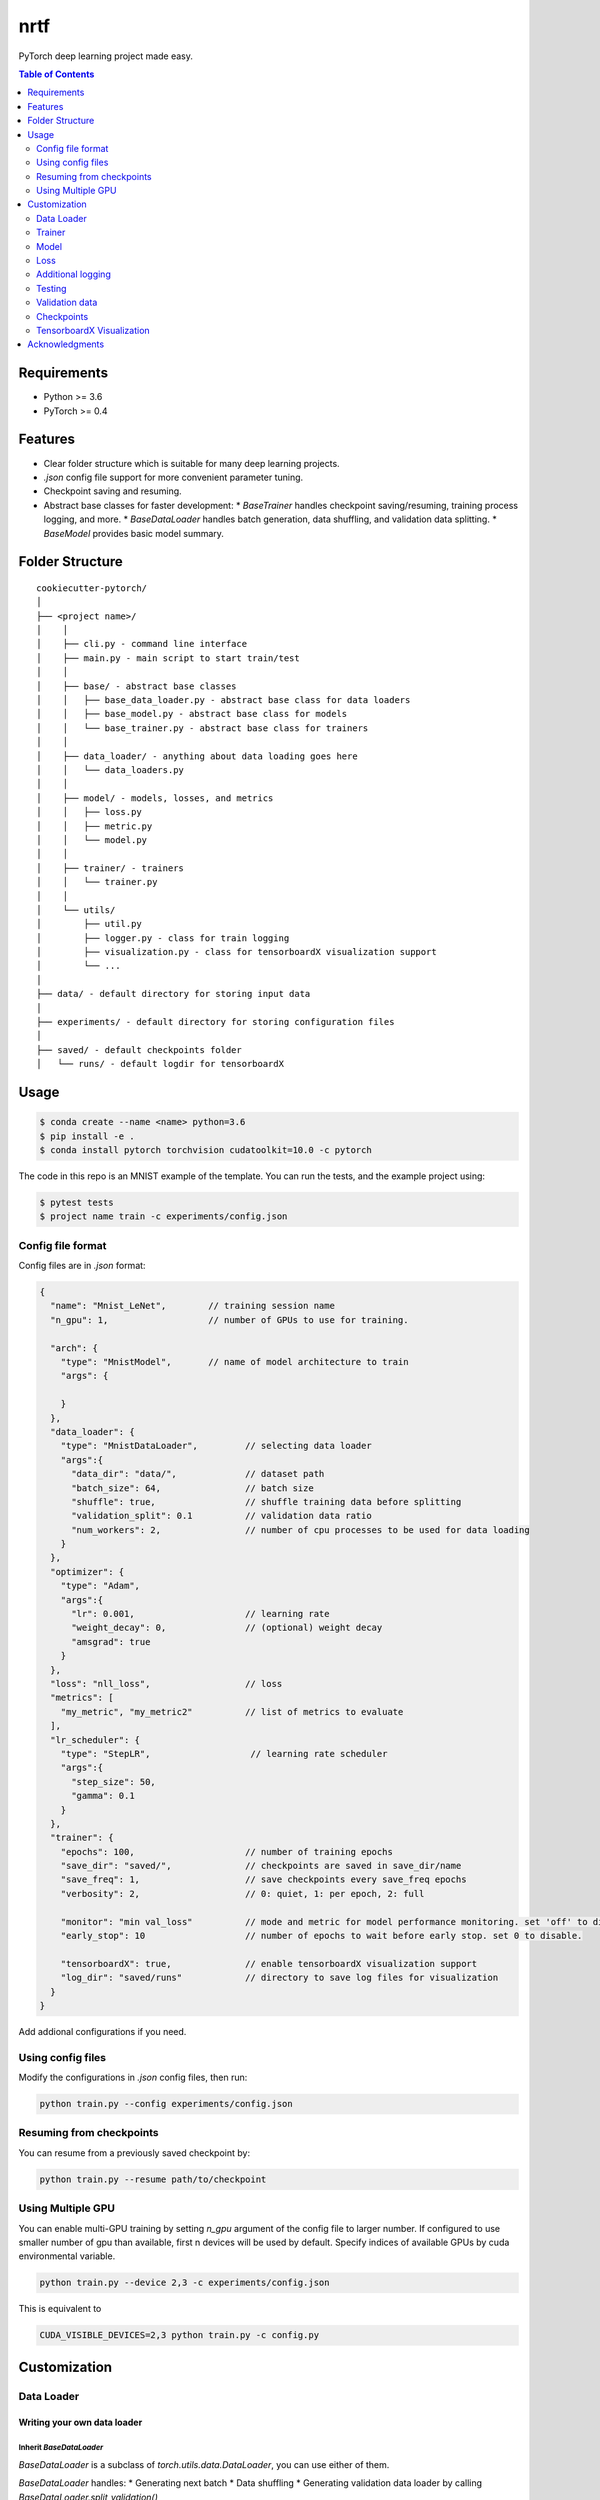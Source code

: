 ====
nrtf
====
PyTorch deep learning project made easy.

.. contents:: Table of Contents
   :depth: 2

Requirements
============
* Python >= 3.6
* PyTorch >= 0.4

Features
========
* Clear folder structure which is suitable for many deep learning projects.
* `.json` config file support for more convenient parameter tuning.
* Checkpoint saving and resuming.
* Abstract base classes for faster development:
  * `BaseTrainer` handles checkpoint saving/resuming, training process logging, and more.
  * `BaseDataLoader` handles batch generation, data shuffling, and validation data splitting.
  * `BaseModel` provides basic model summary.

Folder Structure
================

::

  cookiecutter-pytorch/
  │
  ├── <project name>/
  │    │
  │    ├── cli.py - command line interface
  │    ├── main.py - main script to start train/test
  │    │
  │    ├── base/ - abstract base classes
  │    │   ├── base_data_loader.py - abstract base class for data loaders
  │    │   ├── base_model.py - abstract base class for models
  │    │   └── base_trainer.py - abstract base class for trainers
  │    │
  │    ├── data_loader/ - anything about data loading goes here
  │    │   └── data_loaders.py
  │    │
  │    ├── model/ - models, losses, and metrics
  │    │   ├── loss.py
  │    │   ├── metric.py
  │    │   └── model.py
  │    │
  │    ├── trainer/ - trainers
  │    │   └── trainer.py
  │    │
  │    └── utils/
  │        ├── util.py
  │        ├── logger.py - class for train logging
  │        ├── visualization.py - class for tensorboardX visualization support
  │        └── ...
  │
  ├── data/ - default directory for storing input data
  │
  ├── experiments/ - default directory for storing configuration files
  │
  ├── saved/ - default checkpoints folder
  │   └── runs/ - default logdir for tensorboardX


Usage
=====

.. code-block:: bash

  $ conda create --name <name> python=3.6
  $ pip install -e .
  $ conda install pytorch torchvision cudatoolkit=10.0 -c pytorch

The code in this repo is an MNIST example of the template. You can run the tests,
and the example project using:

.. code-block:: bash

  $ pytest tests
  $ project name train -c experiments/config.json

Config file format
------------------
Config files are in `.json` format:

.. code-block:: HTML

  {
    "name": "Mnist_LeNet",        // training session name
    "n_gpu": 1,                   // number of GPUs to use for training.

    "arch": {
      "type": "MnistModel",       // name of model architecture to train
      "args": {

      }
    },
    "data_loader": {
      "type": "MnistDataLoader",         // selecting data loader
      "args":{
        "data_dir": "data/",             // dataset path
        "batch_size": 64,                // batch size
        "shuffle": true,                 // shuffle training data before splitting
        "validation_split": 0.1          // validation data ratio
        "num_workers": 2,                // number of cpu processes to be used for data loading
      }
    },
    "optimizer": {
      "type": "Adam",
      "args":{
        "lr": 0.001,                     // learning rate
        "weight_decay": 0,               // (optional) weight decay
        "amsgrad": true
      }
    },
    "loss": "nll_loss",                  // loss
    "metrics": [
      "my_metric", "my_metric2"          // list of metrics to evaluate
    ],
    "lr_scheduler": {
      "type": "StepLR",                   // learning rate scheduler
      "args":{
        "step_size": 50,
        "gamma": 0.1
      }
    },
    "trainer": {
      "epochs": 100,                     // number of training epochs
      "save_dir": "saved/",              // checkpoints are saved in save_dir/name
      "save_freq": 1,                    // save checkpoints every save_freq epochs
      "verbosity": 2,                    // 0: quiet, 1: per epoch, 2: full

      "monitor": "min val_loss"          // mode and metric for model performance monitoring. set 'off' to disable.
      "early_stop": 10	                 // number of epochs to wait before early stop. set 0 to disable.

      "tensorboardX": true,              // enable tensorboardX visualization support
      "log_dir": "saved/runs"            // directory to save log files for visualization
    }
  }

Add addional configurations if you need.

Using config files
------------------
Modify the configurations in `.json` config files, then run:

.. code-block:: shell

  python train.py --config experiments/config.json

Resuming from checkpoints
-------------------------
You can resume from a previously saved checkpoint by:

.. code-block:: shell

  python train.py --resume path/to/checkpoint


Using Multiple GPU
------------------
You can enable multi-GPU training by setting `n_gpu` argument of the config file to larger number.
If configured to use smaller number of gpu than available, first n devices will be used by default.
Specify indices of available GPUs by cuda environmental variable.

.. code-block:: shell

  python train.py --device 2,3 -c experiments/config.json

This is equivalent to

.. code-block:: shell

  CUDA_VISIBLE_DEVICES=2,3 python train.py -c config.py


Customization
=============

Data Loader
-----------

Writing your own data loader
~~~~~~~~~~~~~~~~~~~~~~~~~~~~

Inherit `BaseDataLoader`
^^^^^^^^^^^^^^^^^^^^^^^^
`BaseDataLoader` is a subclass of `torch.utils.data.DataLoader`, you can use either of them.

`BaseDataLoader` handles:
* Generating next batch
* Data shuffling
* Generating validation data loader by calling
`BaseDataLoader.split_validation()`

DataLoader Usage
~~~~~~~~~~~~~~~~
`BaseDataLoader` is an iterator, to iterate through batches:

.. code-block:: python

  for batch_idx, (x_batch, y_batch) in data_loader:
      pass

Example
~~~~~~~
Please refer to `data_loader/data_loaders.py` for an MNIST data loading example.

Trainer
-------

Writing your own trainer
~~~~~~~~~~~~~~~~~~~~~~~~

Inherit `BaseTrainer`
^^^^^^^^^^^^^^^^^^^^^

`BaseTrainer` handles:
1. Training process logging
2. Checkpoint saving
3. Checkpoint resuming
4. Reconfigurable performance monitoring for saving current best model, and early stop training.

  1. If config `monitor` is set to `max val_accuracy`, which means then the trainer will save a
      checkpoint `model_best.pth` when `validation accuracy` of epoch replaces current `maximum`.
  2. If config `early_stop` is set, training will be automatically terminated when model
      performance does not improve for given number of epochs. This feature can be turned off by
      passing 0 to the `early_stop` option, or just deleting the line of config.

Implementing abstract methods
^^^^^^^^^^^^^^^^^^^^^^^^^^^^^

You need to implement `_train_epoch()` for your training process, if you need validation then
you can implement `_valid_epoch()` as in `trainer/trainer.py`

Example
~~~~~~~
Please refer to `trainer/trainer.py` for MNIST training.

Model
-----

Writing your own model
~~~~~~~~~~~~~~~~~~~~~~

Inherit `BaseModel`
^^^^^^^^^^^^^^^^^^^
`BaseModel` handles:
  * Inherited from `torch.nn.Module`
  * `__str__`: Modify native `print` function to prints the number of trainable parameters.

Implementing abstract methods
^^^^^^^^^^^^^^^^^^^^^^^^^^^^^
Implement the foward pass method `forward()`

Example
~~~~~~~
Please refer to `model/model.py` for a LeNet example.

Loss
----
Custom loss functions can be implemented in 'model/loss.py'. Use them by changing the name given in
"loss" in config file, to corresponding name.

Metrics
~~~~~~~
Metric functions are located in `model/metric.py`.

You can monitor multiple metrics by providing a list in the configuration file, eg.

.. code-block:: HTML

  "metrics": ["my_metric", "my_metric2"]


Additional logging
------------------
If you have additional information to be logged, in `_train_epoch()` of your trainer class, merge
them with `log` as shown below before returning:

.. code-block:: python

  additional_log = {"gradient_norm": g, "sensitivity": s}
  log = {**log, **additional_log}
  return log

Testing
-------
You can test trained model by running `test.py` passing path to the trained checkpoint by `--resume`
argument.

Validation data
---------------
To split validation data from a data loader, call `BaseDataLoader.split_validation()`, it will
return a validation data loader, with the number of samples according to the specified ratio in your
config file.

**Note**: the `split_validation()` method will modify the original data loader
**Note**: `split_validation()` will return `None` if `"validation_split"` is set to `0`

Checkpoints
-----------
You can specify the name of the training session in config files:

.. code-block:: HTML

  "name": "MNIST_LeNet"


The checkpoints will be saved in `save_dir/name/timestamp/checkpoint_epoch_n`, with timestamp in
mmdd_HHMMSS format.

A copy of config file will be saved in the same folder.

**Note**: checkpoints contain:

.. code-block:: python

  {
    'arch': arch,
    'epoch': epoch,
    'state_dict': self.model.state_dict(),
    'optimizer': self.optimizer.state_dict(),
    'monitor_best': self.mnt_best,
    'config': self.config
  }


TensorboardX Visualization
--------------------------
This template supports `<https://github.com/lanpa/tensorboardX>`_ visualization.
* **TensorboardX Usage**

1. **Install**

    Follow installation guide in `<https://github.com/lanpa/tensorboardX>`_

2. **Run training**

    Set `tensorboardX` option in config file true.

3. **Open tensorboard server**

    Type `tensorboard --logdir saved/runs/` at the project root, then server will open at
    `http://localhost:6006`

By default, values of loss and metrics specified in config file, input images, and histogram of
model parameters will be logged. If you need more visualizations, use `add_scalar('tag', data)`,
`add_image('tag', image)`, etc in the `trainer._train_epoch` method. `add_something()` methods in
this template are basically wrappers for those of `tensorboardX.SummaryWriter` module.

**Note**: You don't have to specify current steps, since `WriterTensorboardX` class defined at
`logger/visualization.py` will track current steps.

Acknowledgments
===============
This template is inspired by

  1. `<https://github.com/victoresque/pytorch-template>`_
  2. `<https://github.com/daemonslayer/cookiecutter-pytorch>`_
